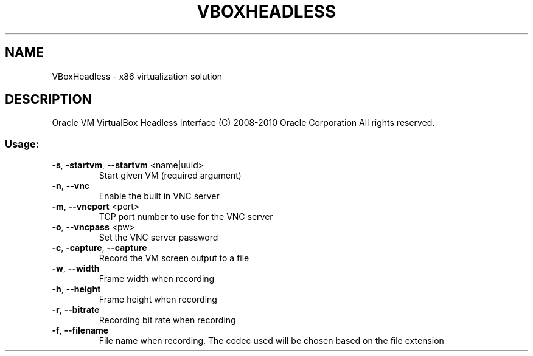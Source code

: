 .\" DO NOT MODIFY THIS FILE!  It was generated by help2man 1.38.2.
.TH VBOXHEADLESS "1" "September 2010" "VBoxHeadless" "User Commands"
.SH NAME
VBoxHeadless \- x86 virtualization solution
.SH DESCRIPTION
Oracle VM VirtualBox Headless Interface
(C) 2008\-2010 Oracle Corporation
All rights reserved.
.SS "Usage:"
.TP
\fB\-s\fR, \fB\-startvm\fR, \fB\-\-startvm\fR <name|uuid>
Start given VM (required argument)
.TP
\fB\-n\fR, \fB\-\-vnc\fR
Enable the built in VNC server
.TP
\fB\-m\fR, \fB\-\-vncport\fR <port>
TCP port number to use for the VNC server
.TP
\fB\-o\fR, \fB\-\-vncpass\fR <pw>
Set the VNC server password
.TP
\fB\-c\fR, \fB\-capture\fR, \fB\-\-capture\fR
Record the VM screen output to a file
.TP
\fB\-w\fR, \fB\-\-width\fR
Frame width when recording
.TP
\fB\-h\fR, \fB\-\-height\fR
Frame height when recording
.TP
\fB\-r\fR, \fB\-\-bitrate\fR
Recording bit rate when recording
.TP
\fB\-f\fR, \fB\-\-filename\fR
File name when recording.  The codec
used will be chosen based on the
file extension
